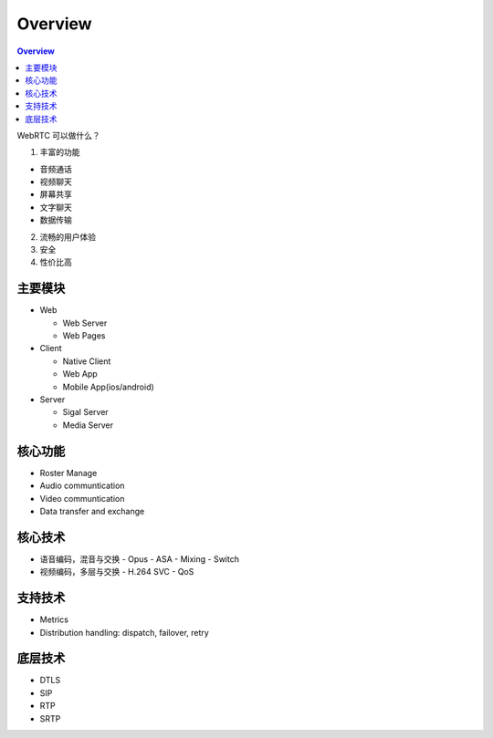 ##############
Overview
##############


.. contents:: Overview
   :depth: 3

WebRTC 可以做什么？


1. 丰富的功能

- 音频通话
- 视频聊天
- 屏幕共享
- 文字聊天
- 数据传输


2. 流畅的用户体验

3. 安全

4. 性价比高

主要模块
=========================

* Web

  - Web Server
  - Web Pages

* Client

  - Native Client
  - Web App
  - Mobile App(ios/android)

* Server

  - Sigal Server
  - Media Server

核心功能
=========================
* Roster Manage
* Audio communtication
* Video communtication
* Data transfer and exchange


核心技术
=========================

* 语音编码，混音与交换
  - Opus
  - ASA
  - Mixing
  - Switch

* 视频编码，多层与交换
  - H.264 SVC
  - QoS
  

支持技术
=========================
* Metrics
* Distribution handling: dispatch, failover, retry

底层技术
=========================
* DTLS
* SIP
* RTP
* SRTP
